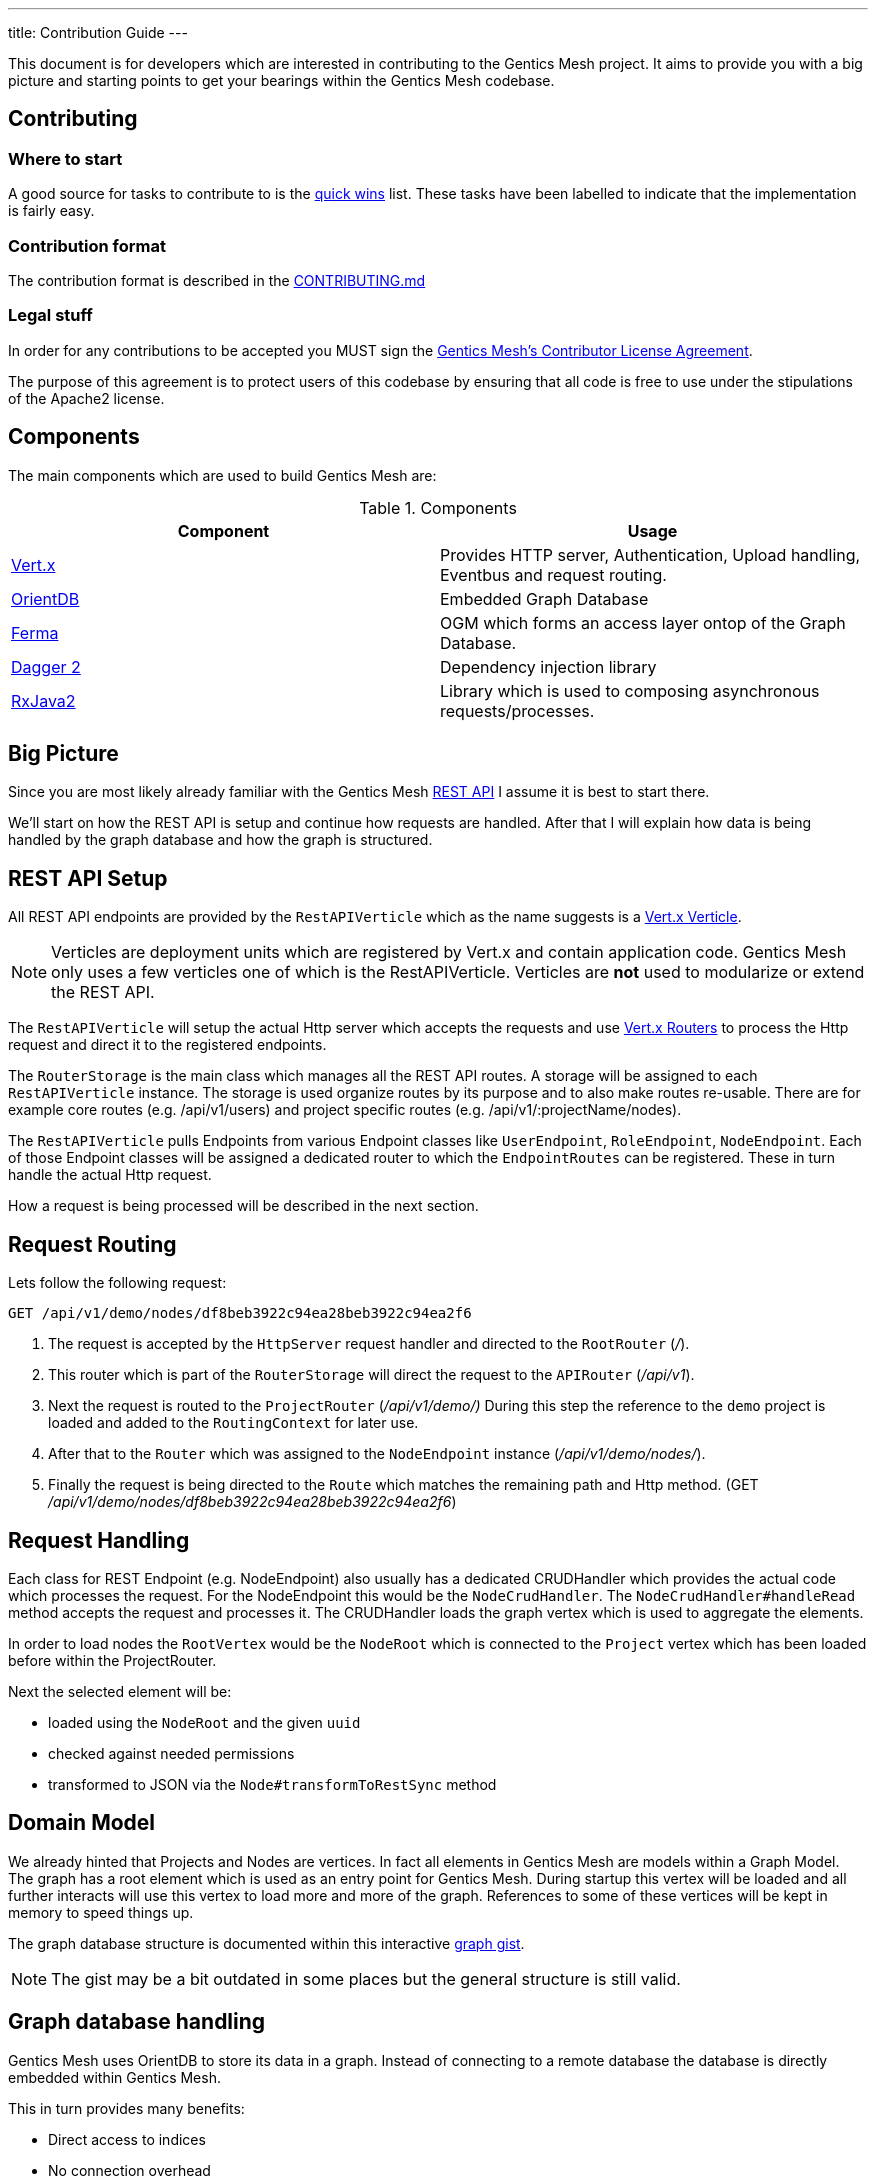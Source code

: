 ---
title: Contribution Guide
---

:icons: font
:source-highlighter: prettify
:toc:

This document is for developers which are interested in contributing to the Gentics Mesh project.
It aims to provide you with a big picture and starting points to get your bearings within the Gentics Mesh codebase.

== Contributing

=== Where to start

A good source for tasks to contribute to is the https://github.com/gentics/mesh/issues?q=is%3Aissue+is%3Aopen+label%3A%22quick+win%22[quick wins] list.
These tasks have been labelled to indicate that the implementation is fairly easy.

=== Contribution format

The contribution format is described in the https://github.com/gentics/mesh/blob/master/.github/CONTRIBUTING.md[CONTRIBUTING.md]

=== Legal stuff
In order for any contributions to be accepted you MUST sign the https://www.clahub.com/agreements/gentics/mesh[Gentics Mesh's Contributor License Agreement].

The purpose of this agreement is to protect users of this codebase by ensuring that all code is free to use under the stipulations of the Apache2 license.

== Components

The main components which are used to build Gentics Mesh are:

.Components
[options="header"]
|======
| Component | Usage
| http://vertx.io[Vert.x]                       | Provides HTTP server, Authentication, Upload handling, Eventbus and request routing.
| http://orientdb.com/[OrientDB]                | Embedded Graph Database       
| https://github.com/Syncleus/Ferma[Ferma]      | OGM which forms an access layer ontop of the Graph Database.
| https://google.github.io/dagger/[Dagger 2]    | Dependency injection library
| https://github.com/ReactiveX/RxJava[RxJava2]  | Library which is used to composing asynchronous requests/processes.
|======

== Big Picture

Since you are most likely already familiar with the Gentics Mesh link:/docs/api[REST API] I assume it is best to start there.

We'll start on how the REST API is setup and continue how requests are handled. 
After that I will explain how data is being handled by the graph database and how the graph is structured.

== REST API Setup

All REST API endpoints are provided by the `RestAPIVerticle` which as the name suggests is a http://vertx.io/docs/vertx-core/java/#_verticles[Vert.x Verticle].

NOTE: Verticles are deployment units which are registered by Vert.x and contain application code. 
      Gentics Mesh only uses a few verticles one of which is the RestAPIVerticle.
      Verticles are *not* used to modularize or extend the REST API.

The `RestAPIVerticle` will setup the actual Http server which accepts the requests and use http://vertx.io/docs/vertx-web/java/#_basic_vert_x_web_concepts[Vert.x Routers] to process the Http request and direct it to the registered endpoints.

The `RouterStorage` is the main class which manages all the REST API routes. A storage will be assigned to each `RestAPIVerticle` instance. 
The storage is used organize routes by its purpose and to also make routes re-usable.
There are for example core routes (e.g. /api/v1/users) and project specific routes (e.g. /api/v1/:projectName/nodes).

The `RestAPIVerticle` pulls Endpoints from various Endpoint classes like `UserEndpoint`, `RoleEndpoint`, `NodeEndpoint`. 
Each of those Endpoint classes will be assigned a dedicated router to which the `EndpointRoutes` can be registered. 
These in turn handle the actual Http request.

How a request is being processed will be described in the next section.

== Request Routing

Lets follow the following request:

```
GET /api/v1/demo/nodes/df8beb3922c94ea28beb3922c94ea2f6
```

1. The request is accepted by the `HttpServer` request handler and directed to the `RootRouter` (_/_).
2. This router which is part of the `RouterStorage` will direct the request to the `APIRouter` (_/api/v1_).
3. Next the request is routed to the `ProjectRouter` (_/api/v1/demo/)_ During this step the reference to the `demo` project is loaded and added to the `RoutingContext` for later use.
4. After that to the `Router` which was assigned to the `NodeEndpoint` instance (_/api/v1/demo/nodes/_).
5. Finally the request is being directed to the `Route` which matches the remaining path and Http method. (GET _/api/v1/demo/nodes/df8beb3922c94ea28beb3922c94ea2f6_)

== Request Handling

Each class for REST Endpoint  (e.g. NodeEndpoint) also usually has a dedicated CRUDHandler which provides the actual code which processes the request.
For the NodeEndpoint this would be the `NodeCrudHandler`. The `NodeCrudHandler#handleRead` method accepts the request and processes it.
The CRUDHandler loads the graph vertex which is used to aggregate the elements. 

In order to load nodes the `RootVertex` would be the `NodeRoot` which is connected to the `Project` vertex which has been loaded before within the ProjectRouter.

Next the selected element will be:

* loaded using the `NodeRoot` and the given `uuid`
* checked against needed permissions
* transformed to JSON via the `Node#transformToRestSync` method

== Domain Model

We already hinted that Projects and Nodes are vertices. In fact all elements in Gentics Mesh are models within a Graph Model. 
The graph has a root element which is used as an entry point for Gentics Mesh.
During startup this vertex will be loaded and all further interacts will use this vertex to load more and more of the graph.
References to some of these vertices will be kept in memory to speed things up.

The graph database structure is documented within this interactive https://portal.graphgist.org/graph_gists/6c8712b8-d741-45f9-beb4-84ebca278bfa[graph gist].

NOTE: The gist may be a bit outdated in some places but the general structure is still valid.

== Graph database handling

Gentics Mesh uses OrientDB to store its data in a graph. Instead of connecting to a remote database the database is directly embedded within Gentics Mesh.

This in turn provides many benefits:

* Direct access to indices
* No connection overhead
* Ease of use (No dedicated DB setup needed)
* Low level control over Transactions
* Native database speed

Downside should not be left unmentioned:

* Garbage collector pauses due to the DB may also affect the application server
* Each Gentics Mesh instance brings its own dedicated db. 
  There is currently no way to use a central larger DB for multiple Gentics Mesh instances.

The low level API is provided via a driver implementation of the http://tinkerpop.apache.org/[Apache TinkerPop] graph framework.
This provides the classes for Vertex, Element, Edge. Gentics Mesh is not directly using these elements.
Instead https://github.com/Syncleus/Ferma[Ferma] is being used to provide a layer on top of the OrientDB Apache Tinkerpop API.

NOTE: Ferma is an object graph mapper which makes it possible to create dedicated Java classes for specific types of vertices and edges called `Frames`.

Gentics Mesh contains various Ferma frames for all kinds of types. There are for example:

.Examples
[options="header"]
|======
| Type         | Description
| MeshRootImpl | Root of the whole graph
| UserImpl     | Represents a user
| NodeRootImpl | Represents a node root which aggregates all nodes
| NodeImpl     | Represents a node
| ProjectImpl  | Represents a project
| TagImpl      | Represents a tag 
|======

NOTE: Accessing these vertices always requires an active transaction.

== Project structure

.Modules
[options="header"]
|======
| Name                        | Description
| mesh-api                    | Contains API classes like Configuration POJOs and constants.
| mesh-core                   | Contains the Graph model and the main codebase
| mesh-demo                   | Contains the Gentics Demo which can be run via the `DemoRunner` main class.
| mesh-rest-client            | Contains the Vert.x based REST client.
| mesh-rest-model             | Contains the POJOs for the REST API models.
| mesh-doc                    | Contains sources for the getmesh.io documentation and tools to generate tables and examples from sources.             
| mesh-server                 | Contains the Gentics Mesh server which can be run via `ServerRunner` main class.
| mesh-orientdb               | Contains the OrientDB database provider code.
| mesh-changelog-system       | Contains the Gentics Mesh database changelog system. The system is graph model class agnostic.
| mesh-distributed            | Contains code which take care of event handling and event processing in an cluster environment.
| mesh-service-local-storage  | Contains code for the binary storage system which stores data locally on disk.
| mesh-graphql                | Contains code for the GraphQL endpoint and GraphQL types.
| mesh-service-image-imgscalr | Contains an image resizer implementation based on https://github.com/rkalla/imgscalr[imgscalr].
| mesh-performance-tests      | Contains dedicated performance tests.
| mesh-common                 | Contains common classes and interfaces which are shared among internal maven modules.
| mesh-elasticsearch          | Contains classes needed for the Elasticsearch integration.
| mesh-integration-tests      | Contains integration tests for Gentics Mesh and the UI.
| mesh-test-common            | Contains classes which provide e.g. testcontainer testrules to make it easy to setup integration tests.
|======

== Startup Sequence
 
Understanding the startup sequence of Gentics Mesh helps also to get an idea of the components involved.

.Startup sequence
[options="header"]
|======
| Location                                 | Description
| `ServeRunner#main`                       | Load the Mesh options and run mesh via `Mesh.mesh(options).run()`
| `Mesh#mesh()`                            | Use the Mesh factory to get the `MeshImpl` singleton.
| `MeshImpl#run()`                         | Initialize dagger context via `MeshInternal#create()` and invoke `BootstrapInitializer#init()`.
| `MeshInternal#create()`                  | Setup the dagger context using the `MeshModule` module.
| `BootstrapInitializer#init()`            | Initialize the graph database, setup mandatory (admin role, user, group) data.
| `BootstrapInitializer#handleLocalData()` | Setup routes for project endpoints and invoke `CoreVerticleLoader#loadVerticles()`
| `CoreVerticleLoader#loadVerticles()`     | Load verticles (e.g. `RestAPIVerticle`)
|======

Deploying the verticles will start the REST API Http server and Mesh is ready to be used.

== Elasticsearch Integration

Elasticsearch (ES) stores searchable documents in a flat format since ES is not able to handle relationships to other documents. 
The AbstractIndexHandler implementations flatten mesh elements to the ES document format in order to provide the Search Models.

The node search model document contains also tags for the node.
It is mandatory to update the node document when one of the referenced tags is renamed, removed or even when a new tag is added. 
This pattern applies to various elements and actions within mesh.
Every CRUD operation may also provide a search queue batch (SQB) which contains the information what ES documents need to be updated, removed or added.
The SQB is persisted within the graph and is only stored when the same transaction that is updating the element succeeds.

The SQB is directly processed after the modifying transaction has been committed.

== Authentication

The `MeshAuthProvider` is used to authenticate the user credentials. The `MeshAuthHandler` is using this provider in order to authenticate the user.

== Authorization

Instead of Vert.x's User.isAuthorised the `UserImpl#hasPermission` methods must be used since Vert.x's authorization code is not compatible with document level permission systems that use objects instead of string to validate permissions.

== Error Handling

The HttpStatusCodeErrorException should be used whenever an exception needs to be thrown/returned. Static methods for constructor calls can be used. It is not required to manually translate the exception message. Instead exceptions of this type will automatically be translated if possible. This way only an i18n key needs to be set for the message.

The RouterStorage contains the last failure handler that catches all exceptions which have not yet been handled.

== Transaction Handling

Transactions can be started using the currently registered Database provider class.

.Transaction Method
[options="header"]
|======
| Method                         | Description
| asyncNoTrx()                   | Autocommit async transaction. This method should only be used for read only operations. (Non blocking)
| noTrx(TrxHandler<T> txHandler) | Autocommit transaction. This method should only be used for read only operations. (Blocking)
| asyncTrx()                     | Regular async transaction. (non-blocking)
| trx(TrxHandler<T> txHandler)   | Regular transaction. (blocking)
|======

NOTE: Transactions should not be nested. Nesting transactions will just result in the inner transaction to utilize the previously opened outer transaction.

== Pitfalls

It is very important to understand that OrientDB is using MVCC in order to handle transaction concurrency control. This has important implications on how to design methods. Due to MVCC it may be required to retry a TrxHandler. Thus sideeffects that would otherwise change the outcome of the transaction must be avoided. Most problems can occur when modifying shared collections.Collections.unmodifiableList and other methods may help to secure the code.

== Testing

Each of the endpoints has one or more `JUnit` test classes which test the routes. (e.g. NodeEndpointTest, UserEndpointTest).

NOTE: Avoid wrapping transactions in your tests around code which invokes REST calls. 
      Otherwise you may not be able assert the changes made by REST calls since the transaction still references the old data.

=== AssertJ

Additional to `Mockito` and `JUnit` the `AssertJ` tool is used to create fluent readable custom assertions. 
The `MeshAssertions`` class should be used to add new custom assertions.

== Database Changelog

The `mesh-changelog-system` module contains the https://github.com/gentics/mesh/tree/master/changelog-system[database changelog system]. Sometimes the graph database structure needs to be altered. This can be done by adding a changelog entry to the https://github.com/gentics/mesh/tree/master/changelog-system[mesh-changelog-system].

NOTE: These kind of changes will alter the database structure and thus not be able to be executed online.
      A cluster of Gentics Mesh instances is required to split and later to reform. 
      An entry should be added to the `CHANGELOG.adoc` file which informs the users about this change.

== IDE Setup

=== Eclipse 

Make sure that you use at least Eclipse Neon.

Install the following Maven m2e workshop plugins:

* m2e-apt-plugin

NOTE: Make sure that your Eclipse Maven APT settings are set to "Automatically configure JDT APT". If you don't find this option, you most likely need to install the M2E APT Plugin for eclipse.

Import all Maven modules in your IDE.

Please note that this project is using Google Dagger for dependency injection. 
Adding new dependencies or beans may require a fresh build (via Project->Clean) of the mesh-core and mesh-api modules.

== TL;DR

The short form for the inpatient:

* `RestAPIVerticle` contains all EndpointRouters
* `NodeEndpoint` contains the routes for `/api/v1/:projectName/nodes`
* Elements in Mesh have each dedicated classes which directly represent the graph data (e.g. `NodeImpl`, `UserImpl`)
* Endpoint classes like `NodeEndpoint` also have a CRUD class (e.g. `NodeCrudHandler`)

== The good the bad and the ugly

Graph elements which Ferma instantiates can not request dependencies via dagger. 
It is not possible to inject dependencies inside of such objects because of this reason.

Currently most of the dagger dependencies can be accessed via `MeshInternal().get()`
